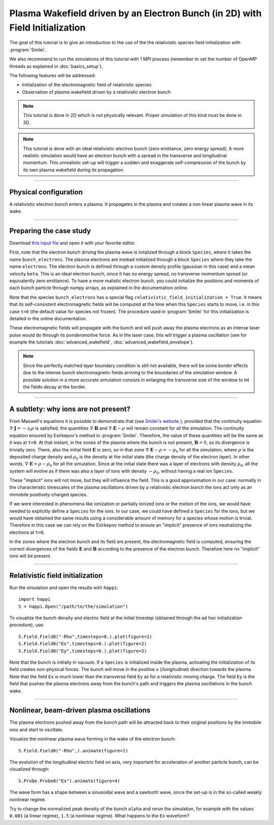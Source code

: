Plasma Wakefield driven by an Electron Bunch (in 2D) with Field Initialization
---------------------------------------------------------------------------------------

The goal of this tutorial is to give an introduction to the use of the the 
relativistic species field initialization with :program:`Smilei`. 

We also recommend to run the simulations of this tutorial with 1 MPI process 
(remember to set the number of OpenMP threads as explained in :doc:`basics_setup`).

The following features will be addressed:

* Initialization of the electromagnetic field of relativistic species
* Observation of plasma wakefield driven by a relativistic electron bunch


.. note::

  This tutorial is done in 2D which is not physically relevant.
  Proper simulation of this kind must be done in 3D.

.. note::

  This tutorial is done with an ideal relativistic electron bunch (zero emittance, zero energy spread).
  A more realistic simulation would have an electron bunch with a spread in the transverse and longitudinal momentum.
  This unrealistic set-up will trigger a sudden and exaggerate self-compression of the bunch by its own plasma wakefield
  during its propagation.

----

Physical configuration
^^^^^^^^^^^^^^^^^^^^^^^^

A relativistic electron bunch enters a plasma. It propagates in
the plasma and creates a non linear plasma wave in its wake.


----


Preparing the case study
^^^^^^^^^^^^^^^^^^^^^^^^^^^^^

Download `this input file <beam_driven_wake.py>`_ and open it with your
favorite editor.

First, note that the electron bunch driving the plasma wave is initalized through
a block ``Species``, where it takes the name ``bunch_electrons``. The plasma electrons
are instead initialized through a block ``Species`` where they take the name ``electrons``.
The electron bunch is defined through a custom density profile (gaussian in this case) and 
a mean velocity ``beta``. This is an ideal electron bunch, since it has no energy spread, 
no transverse momentum spread (or equivalently zero emittance). To have a more realistic electron bunch,
you could initialize the positions and momenta of each bunch particle through numpy arrays, as explained in the 
documentation online.

Note that the species ``bunch_electrons`` has a special flag ``relativistic_field_initialization = True``.
It means that its self-consistent electromagnetic fields will be computed at the time when
this ``Species`` starts to move, i.e. in this case ``t=0`` (the default value for species not frozen).
The procedure used in :program:`Smilei` for this initialization is detailed in the online documentation.

These electromagnetic fields will propagate with the bunch and will push away the plasma electrons
as an intense laser pulse would do through its ponderomotive force.
As in the laser case, this will trigger a plasma oscillation (see for example the tutorials :doc:`advanced_wakefield`, :doc:`advanced_wakefield_envelope`).

.. note::

  Since the perfectly matched layer boundary condition is still not available, 
  there will be some border effects due to the intense bunch electromagnetic fields arriving to the 
  boundaries of the simulation window. A possible solution in a more accurate simulation consists in 
  enlarging the transverse size of the window to let the fields decay at the border.


----


A subtlety: why ions are not present?
^^^^^^^^^^^^^^^^^^^^^^^^^^^^^^^^^^^^^^^


From Maxwell's equations it is possible to demonstrate that 
(see `Smilei's website <http://www.maisondelasimulation.fr/smilei/relativistic_fields_initialization.html>`_ ), 
provided that the continuity equation :math:`\nabla\cdot\mathbf{J}=-\partial_t\rho` is satisfied, the quantities 
:math:`\nabla\cdot\mathbf{B}` and :math:`\nabla\cdot\mathbf{E}-\rho` will remain
constant for all the simulation. The continuity equation ensured by Esirkepov's method in :program:`Smilei`.
Therefore, the value of these quantities will be the same as it was at ``t=0``. 
At that instant, in the zones of the plasma where the bunch is not present, 
:math:`\mathbf{B}=0`, so its divergence is trivially zero.
There, also the initial field :math:`\mathbf{E}` is zero, so in that zone 
:math:`\nabla\cdot\mathbf{E}-\rho=-\rho_0` for all the simulation, 
where :math:`\rho` is the deposited charge density and :math:`\rho_0` is the density 
at the initial state (the charge density of the electron layer).
In other words,  :math:`\nabla\cdot\mathbf{E}=\rho-\rho_0` for all the simulation. 
Since at the initial state there was a layer of electrons with density :math:`\rho_0`,
all the system will evolve as if there was also a layer of ions with density :math:`-\rho_0`,
without having a real ion ``Species``. 


These "implicit" ions will not move, but they will influence the field.
This is a good approximation in our case: normally in the characteristic timescales 
of the plasma oscillations driven by a relativistic electron bunch the ions act only 
as an immobile positively-charged species.


If we were interested in phenomena like ionization or partially ionized ions or 
the motion of the ions, we would have needed to explicitly define a ``Species`` for the ions.
In our case, we could have defined a ``Species`` for the ions, but we would have 
obtained the same results using a considerable amount of memory for a species whose 
motion is trivial. Therefore in this case we can rely on the Esirkepov method to ensure 
an "implicit" presence of ions neutralizing the electrons at ``t=0``.


In the zones where the electron bunch and its field are present, the electromagnetic field is computed, 
ensuring the correct divergences of the fields :math:`\mathbf{E}` and :math:`\mathbf{B}` 
according to the presence of the electron bunch. 
Therefore here no "implicit" ions will be present.



----


Relativistic field initialization 
^^^^^^^^^^^^^^^^^^^^^^^^^^^^^^^^^^^^^^^

Run the simulation and open the results with ``happi``:: 

  import happi
  S = happi.Open("/path/to/the/simulation")

To visualize the bunch density and electric field at the initial timestep 
(obtained through the ad hoc initialization procedure), use::

  S.Field.Field0("-Rho",timesteps=0.).plot(figure=1)
  S.Field.Field0("Ex",timesteps=0.).plot(figure=2)
  S.Field.Field0("Ey",timesteps=0.).plot(figure=3)

Note that the bunch is initially in vacuum. If a ``Species`` is initialized inside the plasma,
activating the initialization of its field creates non-physical forces.
The bunch will move in the positive ``x`` (/longitudinal) direction towards the plasma.
Note that the field ``Ex`` is much lower than the transverse field ``Ey`` as for a relativistic moving charge.
The field ``Ey`` is the field that pushes the plasma electrons away from the bunch's path and triggers the plasma oscillations
in the bunch wake.


----


Nonlinear, beam-driven plasma oscillations
^^^^^^^^^^^^^^^^^^^^^^^^^^^^^^^^^^^^^^^^^^^^^^^
The plasma electrons pushed away from the bunch path will be attracted back to their original positions
by the immobile ions and start to oscillate.

Visualize the nonlinear plasma wave forming in the wake of the electron bunch::

  S.Field.Field0("-Rho",).animate(figure=1)

The evolution of the longitudinal electric field on axis, very important for acceleration of another particle bunch,
can be visualized through::

  S.Probe.Probe0("Ex").animate(figure=4)

The wave form has a shape between a sinusoidal wave and a sawtooth wave, 
since the set-up is in the so-called weakly nonlinear regime. 

Try to change the normalized peak density of the bunch ``alpha`` and rerun the simulation, for example with the values
``0.001`` (a linear regime), ``1.5`` (a nonlinear regime). What happens to the ``Ex`` waveform?

